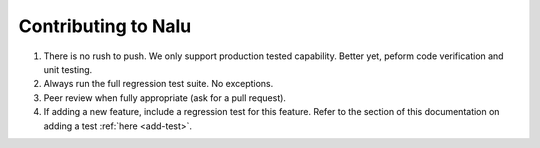 Contributing to Nalu
====================

1. There is no rush to push. We only support production tested capability. Better yet, peform code verification and unit testing.

2. Always run the full regression test suite. No exceptions.

3. Peer review when fully appropriate (ask for a pull request).

4. If adding a new feature, include a regression test for this feature. Refer to the section of this documentation on adding a test :ref:`here <add-test>`.


